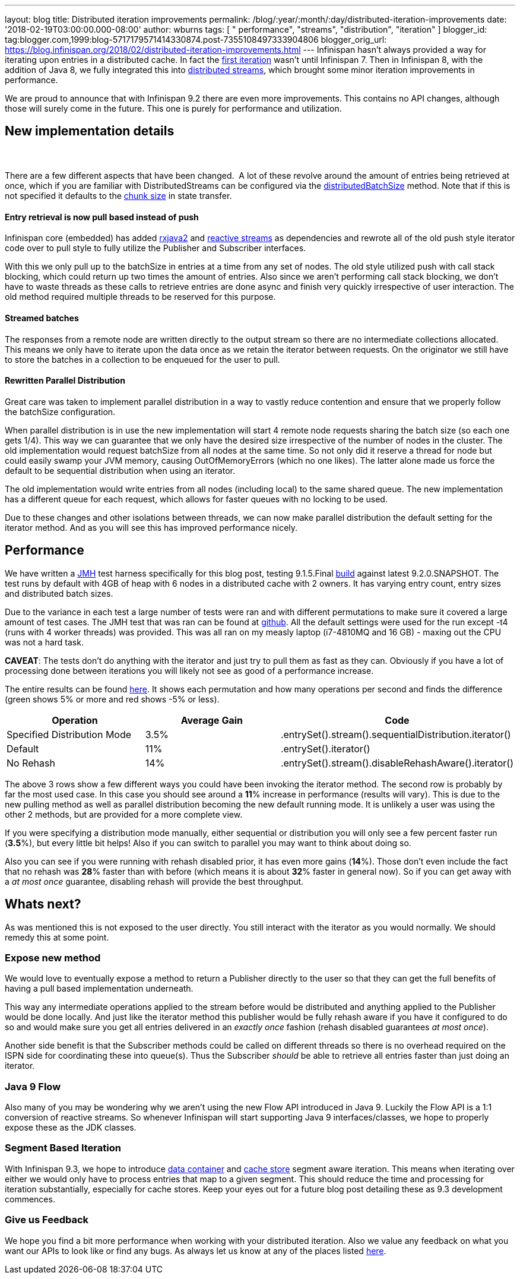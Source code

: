 ---
layout: blog
title: Distributed iteration improvements
permalink: /blog/:year/:month/:day/distributed-iteration-improvements
date: '2018-02-19T03:00:00.000-08:00'
author: wburns
tags: [ " performance", "streams", "distribution", "iteration" ]
blogger_id: tag:blogger.com,1999:blog-5717179571414330874.post-7355108497333904806
blogger_orig_url: https://blog.infinispan.org/2018/02/distributed-iteration-improvements.html
---
Infinispan hasn't always provided a way for iterating upon entries in a
distributed cache. In fact the
https://issues.jboss.org/browse/ISPN-4222[first iteration] wasn't until
Infinispan 7. Then in Infinispan 8, with the addition of Java 8, we
fully integrated this into
http://blog.infinispan.org/2015/09/distributed-streams.html[distributed
streams], which brought some minor iteration improvements in
performance.

We are proud to announce that with Infinispan 9.2 there are even more
improvements. This contains no API changes, although those will surely
come in the future. This one is purely for performance and
utilization.


== New implementation details

===  

There are a few different aspects that have been changed.  A lot of
these revolve around the amount of entries being retrieved at once,
which if you are familiar with DistributedStreams can be configured via
the
https://docs.jboss.org/infinispan/9.2/apidocs/org/infinispan/BaseCacheStream.html#distributedBatchSize-int-[distributedBatchSize]
method. Note that if this is not specified it defaults to the
https://docs.jboss.org/infinispan/9.2/apidocs/org/infinispan/configuration/cache/StateTransferConfigurationBuilder.html#chunkSize-int-[chunk
size] in state transfer.

==== Entry retrieval is now pull based instead of push

Infinispan core (embedded) has added
https://github.com/ReactiveX/RxJava/tree/2.x[rxjava2] and
https://github.com/reactive-streams/reactive-streams-jvm[reactive
streams] as dependencies and rewrote all of the old push style iterator
code over to pull style to fully utilize the Publisher and Subscriber
interfaces.

With this we only pull up to the batchSize in entries at a time from any
set of nodes. The old style utilized push with call stack blocking,
which could return up two times the amount of entries. Also since we
aren't performing call stack blocking, we don't have to waste threads as
these calls to retrieve entries are done async and finish very quickly
irrespective of user interaction. The old method required multiple
threads to be reserved for this purpose.

==== Streamed batches

The responses from a remote node are written directly to the output
stream so there are no intermediate collections allocated. This means we
only have to iterate upon the data once as we retain the iterator
between requests. On the originator we still have to store the batches
in a collection to be enqueued for the user to pull.

==== Rewritten Parallel Distribution

Great care was taken to implement parallel distribution in a way to
vastly reduce contention and ensure that we properly follow the
batchSize configuration.

When parallel distribution is in use the new implementation will start 4
remote node requests sharing the batch size (so each one gets 1/4). This
way we can guarantee that we only have the desired size irrespective of
the number of nodes in the cluster. The old implementation would request
batchSize from all nodes at the same time. So not only did it reserve a
thread for node but could easily swamp your JVM memory, causing
OutOfMemoryErrors (which no one likes). The latter alone made us force
the default to be sequential distribution when using an iterator.

The old implementation would write entries from all nodes (including
local) to the same shared queue. The new implementation has a different
queue for each request, which allows for faster queues with no locking
to be used.

Due to these changes and other isolations between threads, we can now
make parallel distribution the default setting for the iterator method.
And as you will see this has improved performance nicely.


== Performance


We have written a http://openjdk.java.net/projects/code-tools/jmh/[JMH]
test harness specifically for this blog post, testing 9.1.5.Final
https://github.com/infinispan/infinispan/releases/tag/9.1.5.Final[build]
against latest 9.2.0.SNAPSHOT. The test runs by default with 4GB of heap
with 6 nodes in a distributed cache with 2 owners. It has varying entry
count, entry sizes and distributed batch sizes.

Due to the variance in each test a large number of tests were ran and
with different permutations to make sure it covered a large amount of
test cases. The JMH test that was ran can be found at
https://github.com/infinispan/infinispan-benchmarks/tree/master/iteration[github].
All the default settings were used for the run except -t4 (runs with 4
worker threads) was provided. This was all ran on my measly laptop
(i7-4810MQ and 16 GB) - maxing out the CPU was not a hard task.

*CAVEAT*: The tests don't do anything with the iterator and just try to
pull them as fast as they can. Obviously if you have a lot of processing
done between iterations you will likely not see as good of a performance
increase.

The entire results can be found
https://docs.google.com/spreadsheets/d/18v8e6vG-4aX8Pk-ihB3p1H5cQvsSQlFMhQSKxPhSLf0/edit?usp=sharing[here].
It shows each permutation and how many operations per second and finds
the difference (green shows 5% or more and red shows -5% or less).




[cols=",,",options="header" ]
|=======================================================================
|Operation |Average Gain |Code
|Specified Distribution Mode |3.5%
|.entrySet().stream().sequentialDistribution.iterator()

|Default |11% |.entrySet().iterator()

|No Rehash |14% |.entrySet().stream().disableRehashAware().iterator()
|=======================================================================


The above 3 rows show a few different ways you could have been invoking
the iterator method. The second row is probably by far the most used
case. In this case you should see around a *11*% increase in performance
(results will vary). This is due to the new pulling method as well as
parallel distribution becoming the new default running mode. It is
unlikely a user was using the other 2 methods, but are provided for a
more complete view.

If you were specifying a distribution mode manually, either sequential
or distribution you will only see a few percent faster run (*3.5*%), but
every little bit helps! Also if you can switch to parallel you may want
to think about doing so.

Also you can see if you were running with rehash disabled prior, it has
even more gains (*14*%). Those don't even include the fact that no
rehash was *28*% faster than with before (which means it is about *32*%
faster in general now). So if you can get away with a _at most once_
guarantee, disabling rehash will provide the best throughput.


== Whats next? 


As was mentioned this is not exposed to the user directly. You still
interact with the iterator as you would normally. We should remedy this
at some point.

=== Expose new method

We would love to eventually expose a method to return a Publisher
directly to the user so that they can get the full benefits of having a
pull based implementation underneath.


This way any intermediate operations applied to the stream before would
be distributed and anything applied to the Publisher would be done
locally. And just like the iterator method this publisher would be fully
rehash aware if you have it configured to do so and would make sure you
get all entries delivered in an _exactly once_ fashion (rehash disabled
guarantees _at most once_).

Another side benefit is that the Subscriber methods could be called on
different threads so there is no overhead required on the ISPN side for
coordinating these into queue(s). Thus the Subscriber _should_ be able
to retrieve all entries faster than just doing an iterator.

=== Java 9 Flow

Also many of you may be wondering why we aren't using the new Flow API
introduced in Java 9. Luckily the Flow API is a 1:1 conversion of
reactive streams. So whenever Infinispan will start supporting Java 9
interfaces/classes, we hope to properly expose these as the JDK
classes.


=== Segment Based Iteration 

With Infinispan 9.3, we hope to introduce
https://issues.jboss.org/browse/ISPN-5451[data container] and
https://issues.jboss.org/browse/ISPN-6026[cache store] segment aware
iteration. This means when iterating over either we would only have to
process entries that map to a given segment. This should reduce the time
and processing for iteration substantially, especially for cache stores.
Keep your eyes out for a future blog post detailing these as 9.3
development commences.

=== Give us Feedback

We hope you find a bit more performance when working with your
distributed iteration. Also we value any feedback on what you want our
APIs to look like or find any bugs. As always let us know at any of the
places listed http://infinispan.org/community/[here].
